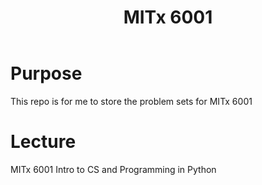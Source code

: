 #+TITLE: MITx 6001

* Purpose
This repo is for me to store the problem sets for MITx 6001

* Lecture
MITx 6001 Intro to CS and Programming in Python
